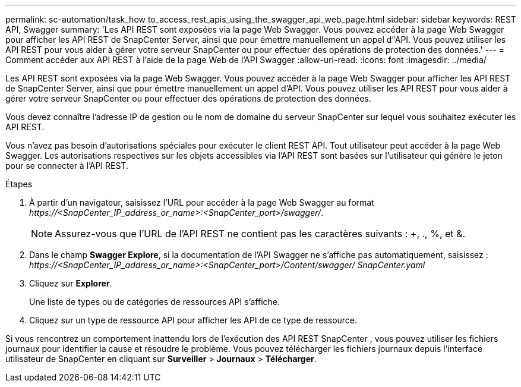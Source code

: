 ---
permalink: sc-automation/task_how to_access_rest_apis_using_the_swagger_api_web_page.html 
sidebar: sidebar 
keywords: REST API, Swagger 
summary: 'Les API REST sont exposées via la page Web Swagger.  Vous pouvez accéder à la page Web Swagger pour afficher les API REST de SnapCenter Server, ainsi que pour émettre manuellement un appel d"API.  Vous pouvez utiliser les API REST pour vous aider à gérer votre serveur SnapCenter ou pour effectuer des opérations de protection des données.' 
---
= Comment accéder aux API REST à l'aide de la page Web de l'API Swagger
:allow-uri-read: 
:icons: font
:imagesdir: ../media/


[role="lead"]
Les API REST sont exposées via la page Web Swagger.  Vous pouvez accéder à la page Web Swagger pour afficher les API REST de SnapCenter Server, ainsi que pour émettre manuellement un appel d'API.  Vous pouvez utiliser les API REST pour vous aider à gérer votre serveur SnapCenter ou pour effectuer des opérations de protection des données.

Vous devez connaître l’adresse IP de gestion ou le nom de domaine du serveur SnapCenter sur lequel vous souhaitez exécuter les API REST.

Vous n’avez pas besoin d’autorisations spéciales pour exécuter le client REST API.  Tout utilisateur peut accéder à la page Web Swagger.  Les autorisations respectives sur les objets accessibles via l'API REST sont basées sur l'utilisateur qui génère le jeton pour se connecter à l'API REST.

.Étapes
. À partir d'un navigateur, saisissez l'URL pour accéder à la page Web Swagger au format _\https://<SnapCenter_IP_address_or_name>:<SnapCenter_port>/swagger/_.
+

NOTE: Assurez-vous que l'URL de l'API REST ne contient pas les caractères suivants : +, ., %, et &.

. Dans le champ *Swagger Explore*, si la documentation de l'API Swagger ne s'affiche pas automatiquement, saisissez : _\https://<SnapCenter_IP_address_or_name>:<SnapCenter_port>/Content/swagger/ SnapCenter.yaml_
. Cliquez sur *Explorer*.
+
Une liste de types ou de catégories de ressources API s'affiche.

. Cliquez sur un type de ressource API pour afficher les API de ce type de ressource.


Si vous rencontrez un comportement inattendu lors de l’exécution des API REST SnapCenter , vous pouvez utiliser les fichiers journaux pour identifier la cause et résoudre le problème.  Vous pouvez télécharger les fichiers journaux depuis l'interface utilisateur de SnapCenter en cliquant sur *Surveiller* > *Journaux* > *Télécharger*.
